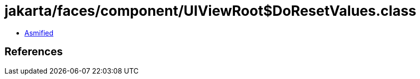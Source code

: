 = jakarta/faces/component/UIViewRoot$DoResetValues.class

 - link:UIViewRoot$DoResetValues-asmified.java[Asmified]

== References


